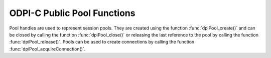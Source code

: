 .. _dpiPoolFunctions:

ODPI-C Public Pool Functions
----------------------------

Pool handles are used to represent session pools. They are created using the
function :func:`dpiPool_create()` and can be closed by calling the function
:func:`dpiPool_close()` or releasing the last reference to the pool by
calling the function :func:`dpiPool_release()`. Pools can be used to create
connections by calling the function :func:`dpiPool_acquireConnection()`.


.. function:: int dpiPool_acquireConnection(dpiPool \*pool, \
        const char \*userName, uint32_t userNameLength, \
        const char \*password, uint32_t passwordLength, \
        dpiConnCreateParams \*params, dpiConn \**conn)

    Acquires a connection from the pool and returns a reference to it. This
    reference should be released as soon as it is no longer needed.

    The function returns DPI_SUCCESS for success and DPI_FAILURE for failure.

    **pool** -- the pool from which a connection is to be acquired. If the
    reference is NULL or invalid an error is returned.

    **userName** -- the name of the user used for authenticating the user, as
    a byte string in the encoding used for CHAR data. NULL is also acceptable
    if external authentication is being requested or credentials were supplied
    when the pool was created.

    **userNameLength** -- the length of the userName parameter, in bytes, or
    0 if the userName parameter is NULL.

    **password** -- the password to use for authenticating the user, as a byte
    string in the encoding used for CHAR data. NULL is also acceptable if
    external authentication is being requested or if credentials were supplied
    when the pool was created.

    **passwordLength** -- the length of the password parameter, in bytes, or
    0 if the password parameter is NULL.

    **params** -- a pointer to a :ref:`dpiConnCreateParams` structure which
    is used to specify parameters for connection creation. NULL is also
    acceptable in which case all default parameters will be used when creating
    the connection.

    **conn** -- a reference to the connection that is acquired from the pool.
    This value is populated upon successful completion of this function.


.. function:: int dpiPool_addRef(dpiPool \*pool)

    Adds a reference to the pool. This is intended for situations where a
    reference to the pool needs to be maintained independently of the reference
    returned when the pool was created.

    The function returns DPI_SUCCESS for success and DPI_FAILURE for failure.

    **pool** -- the pool to which a reference is to be added. If the reference
    is NULL or invalid an error is returned.


.. function:: int dpiPool_close(dpiPool \*pool, dpiPoolCloseMode closeMode)

    Closes the pool and makes it unusable for further activity.

    The function returns DPI_SUCCESS for success and DPI_FAILURE for failure.

    **pool** -- a reference to the pool which is to be closed. If the reference
    is NULL or invalid an error is returned.

    **closeMode** -- one or more of the values from the enumeration
    :ref:`dpiPoolCloseMode`, OR'ed together.


.. function:: int dpiPool_create(const dpiContext \*context, \
        const char \*userName, uint32_t userNameLength, \
        const char \*password, uint32_t passwordLength, \
        const char \*connectString, uint32_t connectStringLength, \
        dpiCommonCreateParams \*commonParams, \
        dpiPoolCreateParams \*createParams, dpiPool \**pool)

    Creates a session pool which creates and maintains a group of stateless
    sessions to the database. The main benefit of session pooling is
    performance since making a connection to the database is a time-consuming
    activity, especially when the database is remote.

    The function returns DPI_SUCCESS for success and DPI_FAILURE for failure.
    If a failure occurs, the errorInfo structure is filled in with error
    information.

    **context** -- the context handle created earlier using the function
    :func:`dpiContext_create()`. If the handle is NULL or invalid an error is
    returned.

    **userName** -- the name of the user used for authenticating sessions, as
    a byte string in the encoding used for CHAR data. NULL is also acceptable
    if external authentication is being requested or if a heterogeneous pool is
    being created.

    **userNameLength** -- the length of the userName parameter, in bytes, or
    0 if the userName parameter is NULL.

    **password** -- the password to use for authenticating sessions, as a byte
    string in the encoding used for CHAR data. NULL is also acceptable if
    external authentication is being requested or if a heterogeneous pool is
    being created.

    **passwordLength** -- the length of the password parameter, in bytes, or
    0 if the password parameter is NULL.

    **connectString** -- the connect string identifying the database to which
    connections are to be established by the session pool, as a byte string
    in the encoding used for CHAR data. NULL is also acceptable for local
    connections (identified by the environment variable ORACLE_SID).

    **connectStringLength** -- the length of the connectString parameter, in
    bytes, or 0 if the connectString parameter is NULL.

    **commonParams** -- a pointer to a :ref:`dpiCommonCreateParams` structure
    which is used to specify context parameters for pool creation. NULL is also
    acceptable in which case all default parameters will be used when creating
    the pool.

    **createParams** -- a pointer to a :ref:`dpiPoolCreateParams` structure
    which is used to specify parameters for pool creation. NULL is also
    acceptable in which case all default parameters will be used for pool
    creation.

    **pool** -- a reference to the pool that is created. This value will be
    NULL if the creation of the pool structure was completely unsuccessful but
    otherwise will contain a valid handle, even if an error is returned. If a
    value is returned, a call to :func:`dpiPool_release()` must be made in
    order to release the reference.

    **errorInfo** -- a pointer to a :ref:`dpiErrorInfo` structure which will be
    populated with error information if an error takes place during the
    execution of this function. If no error takes place, the structure is not
    modified in any way.


.. function:: int dpiPool_getBusyCount(dpiPool \*pool, uint32_t \*value)

    Returns the number of sessions in the pool that are busy.

    The function returns DPI_SUCCESS for success and DPI_FAILURE for failure.

    **pool** -- a reference to the pool from which the number of busy sessions
    is to be retrieved. If the reference is NULL or invalid an error is
    returned.

    **value** -- a pointer to the value which will be populated upon successful
    completion of this function.


.. function:: int dpiPool_getEncodingInfo(dpiPool \*pool, \
        dpiEncodingInfo \*info)

    Returns the encoding information used by the pool. This will be equivalent
    to the values passed when the pool was created, or the values retrieved
    from the environment variables NLS_LANG and NLS_NCHAR.

    The function returns DPI_SUCCESS for success and DPI_FAILURE for failure.

    **pool** -- a reference to the pool whose encoding information is to
    be retrieved. If the reference is NULL or invalid an error is returned.

    **info** -- a pointer to a :ref:`dpiEncodingInfo` structure which will be
    populated with the encoding information used by the pool.


.. function:: int dpiPool_getGetMode(dpiPool \*pool, dpiPoolGetMode \*value)

    Returns the mode used for acquiring or getting connections from the pool.

    The function returns DPI_SUCCESS for success and DPI_FAILURE for failure.

    **pool** -- a reference to the pool from which the mode used for
    acquiring connections is to be retrieved. If the reference is NULL or
    invalid an error is returned.

    **value** -- a pointer to the value which will be populated upon successful
    completion of this function.


.. function:: int dpiPool_getMaxLifetimeSession(dpiPool \*pool, \
        uint32_t \*value)

    Returns the maximum lifetime of all sessions in the pool, in seconds.
    Sessions in the pool are terminated when this value has been reached, but
    only when another session is released back to the pool.

    The function returns DPI_SUCCESS for success and DPI_FAILURE for failure.

    **pool** -- a reference to the pool from which the maximum lifetime of
    sessions is to be retrieved. If the reference is NULL or invalid an error
    is returned.

    **value** -- a pointer to the value which will be populated upon successful
    completion of this function.


.. function:: int dpiPool_getOpenCount(dpiPool \*pool, uint32_t \*value)

    Returns the number of sessions in the pool that are open.

    The function returns DPI_SUCCESS for success and DPI_FAILURE for failure.

    **pool** -- a reference to the pool from which the number of open sessions
    is to be retrieved. If the reference is NULL or invalid an error is
    returned.

    **value** -- a pointer to the value which will be populated upon successful
    completion of this function.


.. function:: int dpiPool_getStmtCacheSize(dpiPool \*pool, \
        uint32_t \*cacheSize)

    Returns the default size of the statement cache for sessions in the pool,
    in number of statements.

    The function returns DPI_SUCCESS for success and DPI_FAILURE for failure.

    **pool** -- a reference to the pool from which the default size of the
    statement cache is to be retrieved. If the reference is NULL or invalid an
    error is returned.

    **cacheSize** -- a pointer to the default size of the statement cache,
    which will be populated upon successful completion of this function.


.. function:: int dpiPool_getTimeout(dpiPool \*pool, uint32_t \*value)

    Returns the amount of time, in seconds, after which idle sessions in the
    pool are terminated, but only when another session is released back to the
    pool.

    The function returns DPI_SUCCESS for success and DPI_FAILURE for failure.

    **pool** -- a reference to the pool from which the timeout for idle
    sessions is to be retrieved. If the reference is NULL or invalid an error
    is returned.

    **value** -- a pointer to the value which will be populated upon successful
    completion of this function.


.. function:: int dpiPool_release(dpiPool \*pool)

    Releases a reference to the pool. A count of the references to the pool is
    maintained and when this count reaches zero, the memory associated with the
    pool is freed and the session pool is closed if that has not already
    taken place using the function :func:`dpiPool_close()`.

    The function returns DPI_SUCCESS for success and DPI_FAILURE for failure.

    **pool** -- the pool from which a reference is to be released. If the
    reference is NULL or invalid an error is returned.


.. function:: int dpiPool_setGetMode(dpiPool \*pool, dpiPoolGetMode value)

    Sets the mode used for acquiring or getting connections from the pool.

    The function returns DPI_SUCCESS for success and DPI_FAILURE for failure.

    **pool** -- a reference to the pool in which the mode used for acquiring
    connections is to be set. If the reference is NULL or invalid an error is
    returned.

    **value** -- the value to set.


.. function:: int dpiPool_setMaxLifetimeSession(dpiPool \*pool, uint32_t value)

    Sets the maximum lifetime of all sessions in the pool, in seconds.
    Sessions in the pool are terminated when this value has been reached, but
    only when another session is released back to the pool.

    The function returns DPI_SUCCESS for success and DPI_FAILURE for failure.

    **pool** -- a reference to the pool in which the maximum lifetime of
    sessions is to be set. If the reference is NULL or invalid an error is
    returned.

    **value** -- the value to set.


.. function:: int dpiPool_setStmtCacheSize(dpiPool \*pool, uint32_t cacheSize)

    Sets the default size of the statement cache for sessions in the pool.

    The function returns DPI_SUCCESS for success and DPI_FAILURE for failure.

    **pool** -- a reference to the pool in which the default size of the
    statement cache is to be set. If the reference is NULL or invalid an error
    is returned.

    **cacheSize** -- the new size of the statement cache, in number of
    statements.


.. function:: int dpiPool_setTimeout(dpiPool \*pool, uint32_t value)

    Sets the amount of time, in seconds, after which idle sessions in the
    pool are terminated, but only when another session is released back to the
    pool.

    The function returns DPI_SUCCESS for success and DPI_FAILURE for failure.

    **pool** -- a reference to the pool in which the timeout for idle sessions
    is to be set. If the reference is NULL or invalid an error is returned.

    **value** -- the value to set.

